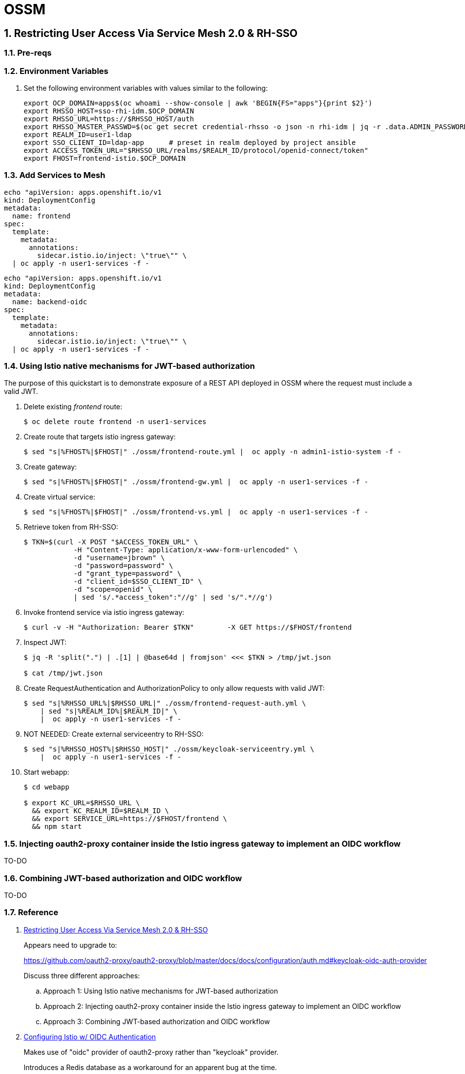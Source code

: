 = OSSM

:numbered:

== Restricting User Access Via Service Mesh 2.0 & RH-SSO

=== Pre-reqs

=== Environment Variables

. Set the following environment variables with values similar to the following:
+
-----
export OCP_DOMAIN=apps$(oc whoami --show-console | awk 'BEGIN{FS="apps"}{print $2}')
export RHSSO_HOST=sso-rhi-idm.$OCP_DOMAIN
export RHSSO_URL=https://$RHSSO_HOST/auth
export RHSSO_MASTER_PASSWD=$(oc get secret credential-rhsso -o json -n rhi-idm | jq -r .data.ADMIN_PASSWORD | base64 -d)
export REALM_ID=user1-ldap
export SSO_CLIENT_ID=ldap-app      # preset in realm deployed by project ansible
export ACCESS_TOKEN_URL="$RHSSO_URL/realms/$REALM_ID/protocol/openid-connect/token"
export FHOST=frontend-istio.$OCP_DOMAIN
-----

=== Add Services to Mesh

-----
echo "apiVersion: apps.openshift.io/v1
kind: DeploymentConfig
metadata:
  name: frontend
spec:
  template:
    metadata:
      annotations:
        sidecar.istio.io/inject: \"true\"" \
  | oc apply -n user1-services -f -
-----

-----
echo "apiVersion: apps.openshift.io/v1
kind: DeploymentConfig
metadata:
  name: backend-oidc
spec:
  template:
    metadata:
      annotations:
        sidecar.istio.io/inject: \"true\"" \
  | oc apply -n user1-services -f -
-----


=== Using Istio native mechanisms for JWT-based authorization
The purpose of this quickstart is to demonstrate exposure of a REST API deployed in OSSM where the request must include a valid JWT.

. Delete existing _frontend_ route:
+
-----
$ oc delete route frontend -n user1-services
-----

. Create route that targets istio ingress gateway:
+
-----
$ sed "s|%FHOST%|$FHOST|" ./ossm/frontend-route.yml |  oc apply -n admin1-istio-system -f -
-----

. Create gateway:
+
-----
$ sed "s|%FHOST%|$FHOST|" ./ossm/frontend-gw.yml |  oc apply -n user1-services -f -
-----

. Create virtual service:
+
-----
$ sed "s|%FHOST%|$FHOST|" ./ossm/frontend-vs.yml |  oc apply -n user1-services -f -
-----

. Retrieve token from RH-SSO:
+
-----
$ TKN=$(curl -X POST "$ACCESS_TOKEN_URL" \
            -H "Content-Type: application/x-www-form-urlencoded" \
            -d "username=jbrown" \
            -d "password=password" \
            -d "grant_type=password" \
            -d "client_id=$SSO_CLIENT_ID" \
            -d "scope=openid" \
            | sed 's/.*access_token":"//g' | sed 's/".*//g')
-----

. Invoke frontend service via istio ingress gateway:
+
-----
$ curl -v -H "Authorization: Bearer $TKN"        -X GET https://$FHOST/frontend
-----

. Inspect JWT:
+
-----
$ jq -R 'split(".") | .[1] | @base64d | fromjson' <<< $TKN > /tmp/jwt.json

$ cat /tmp/jwt.json
-----

. Create RequestAuthentication and AuthorizationPolicy to only allow requests with valid JWT:
+
-----
$ sed "s|%RHSSO_URL%|$RHSSO_URL|" ./ossm/frontend-request-auth.yml \
    | sed "s|%REALM_ID%|$REALM_ID|" \
    |  oc apply -n user1-services -f -
-----

. NOT NEEDED:  Create external serviceentry to RH-SSO:
+
-----
$ sed "s|%RHSSO_HOST%|$RHSSO_HOST|" ./ossm/keycloak-serviceentry.yml \
    |  oc apply -n user1-services -f -
-----

. Start webapp:
+
-----
$ cd webapp

$ export KC_URL=$RHSSO_URL \
  && export KC_REALM_ID=$REALM_ID \
  && export SERVICE_URL=https://$FHOST/frontend \
  && npm start
-----

=== Injecting oauth2-proxy container inside the Istio ingress gateway to implement an OIDC workflow

TO-DO

=== Combining JWT-based authorization and OIDC workflow

TO-DO


=== Reference

. link:https://cloud.redhat.com/blog/restricting-user-access-via-service-mesh-2.0-and-red-hat-single-sign-on[Restricting User Access Via Service Mesh 2.0 & RH-SSO]
+
Appears need to upgrade to:
+
https://github.com/oauth2-proxy/oauth2-proxy/blob/master/docs/docs/configuration/auth.md#keycloak-oidc-auth-provider
+
Discuss three different approaches:

.. Approach 1: Using Istio native mechanisms for JWT-based authorization
.. Approach 2: Injecting oauth2-proxy container inside the Istio ingress gateway to implement an OIDC workflow
.. Approach 3: Combining JWT-based authorization and OIDC workflow

. link:https://homelab.blog/blog/devops/Istio-OIDC-Config/[Configuring Istio w/ OIDC Authentication]
+
Makes use of "oidc" provider of oauth2-proxy rather than "keycloak" provider.
+
Introduces a Redis database as a workaround for an apparent bug at the time.
+
Uses what seems to be an old container image:  quay.io/pusher/oauth2_proxy:v4.1.0


. link:https://medium.com/@senthilrch/api-authentication-using-istio-ingress-gateway-oauth2-proxy-and-keycloak-a980c996c259[Ingress GW, OAuth2-Proxy and RH-SSO  .... similar to previous link]

. link:https://github.com/RedHatGov/service-mesh-workshop-dashboard/blob/main/workshop/content/lab5.4_authpolicy.md[Lab:  Authorizing and Authenticating Access via Policy]


== Apply API Policies to OIDC enabled Ingress Gateway traffic

=== Reference

. https://github.com/3scale-demos/ossm-3scale-wasm.git
. https://developers.redhat.com/articles/2021/12/06/custom-webassembly-extensions-openshift-service-mesh[Satya's writeup]
. https://github.com/3scale/threescale-wasm-auth/[github: threescale-wasm-auth]
. link:https://quay.io/repository/3scale/threescale-wasm-auth?tab=tags&tag=latest[3scale WASM container images]

=== Procedure

-----
export TENANT_ADMIN_HOST=$(oc get secret adprod-tenant-secret -o json -n rhi-apimgmt | jq '.data.adminURL' -r | base64 -d | sed 's/https:\/\///' )
export TENANT_ACCESS_TOKEN=$(oc get secret adprod-tenant-secret -o json -n rhi-apimgmt | jq '.data.token' -r | base64 -d)
export API_MGMT_BACKEND_HOST=$( oc get route backend -n rhi-apimgmt --template='{{ .spec.host }}' )
export API_SERVICE_ID=4
export API_SERVICE_TOKEN=$( curl https://$TENANT_ACCESS_TOKEN@$TENANT_ADMIN_HOST/admin/api/services/$API_SERVICE_ID/proxy/configs/production/latest.json | jq -r '.proxy_config.content.backend_authentication_value'  )
-----

-----
$ sed "s|%TENANT_ADMIN_HOST%|$TENANT_ADMIN_HOST|" ./ossm/apimgmt/serviceentry-adminURL.yml |  oc apply -n user1-services -f -
-----

-----
$ sed "s|%API_MGMT_BACKEND_URL%|$API_MGMT_BACKEND_URL|" ./ossm/apimgmt/serviceentry-backendURL.yml |  oc apply -n user1-services -f -
-----

-----
$ . ossm/apimgmt/servicemeshextension.yml | oc apply -n user1-services -f -
-----
